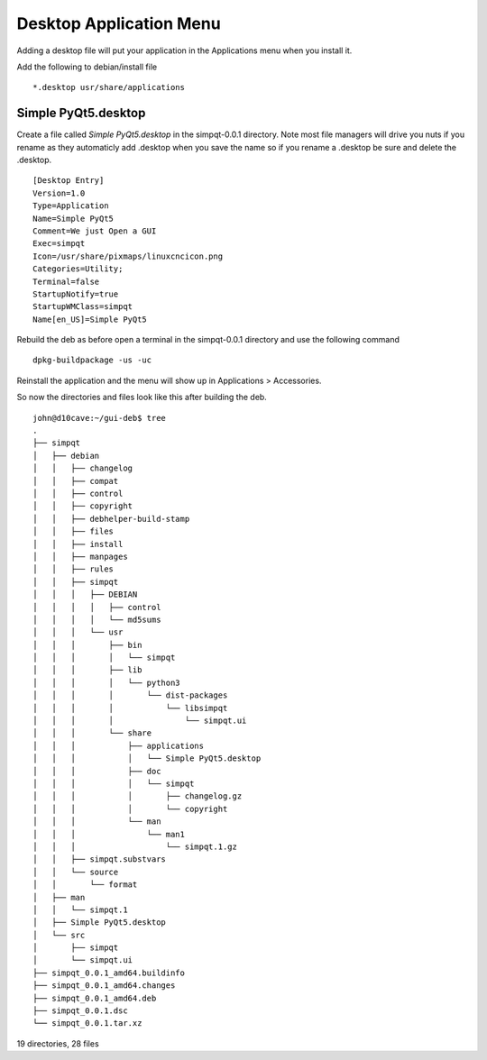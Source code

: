 Desktop Application Menu
========================

Adding a desktop file will put your application in the Applications menu
when you install it.

Add the following to debian/install file
::

	*.desktop usr/share/applications


Simple PyQt5.desktop
--------------------

Create a file called `Simple PyQt5.desktop` in the simpqt-0.0.1
directory. Note most file managers will drive you nuts if you rename as
they automaticly add .desktop when you save the name so if you rename a
.desktop be sure and delete the .desktop.
::

	[Desktop Entry]
	Version=1.0
	Type=Application
	Name=Simple PyQt5
	Comment=We just Open a GUI
	Exec=simpqt
	Icon=/usr/share/pixmaps/linuxcncicon.png
	Categories=Utility;
	Terminal=false
	StartupNotify=true
	StartupWMClass=simpqt
	Name[en_US]=Simple PyQt5

Rebuild the deb as before open a terminal in the simpqt-0.0.1 directory
and use the following command
::

	dpkg-buildpackage -us -uc

Reinstall the application and the menu will show up in Applications >
Accessories.


So now the directories and files look like this after building the deb.
::

	john@d10cave:~/gui-deb$ tree
	.
	├── simpqt
	│   ├── debian
	│   │   ├── changelog
	│   │   ├── compat
	│   │   ├── control
	│   │   ├── copyright
	│   │   ├── debhelper-build-stamp
	│   │   ├── files
	│   │   ├── install
	│   │   ├── manpages
	│   │   ├── rules
	│   │   ├── simpqt
	│   │   │   ├── DEBIAN
	│   │   │   │   ├── control
	│   │   │   │   └── md5sums
	│   │   │   └── usr
	│   │   │       ├── bin
	│   │   │       │   └── simpqt
	│   │   │       ├── lib
	│   │   │       │   └── python3
	│   │   │       │       └── dist-packages
	│   │   │       │           └── libsimpqt
	│   │   │       │               └── simpqt.ui
	│   │   │       └── share
	│   │   │           ├── applications
	│   │   │           │   └── Simple PyQt5.desktop
	│   │   │           ├── doc
	│   │   │           │   └── simpqt
	│   │   │           │       ├── changelog.gz
	│   │   │           │       └── copyright
	│   │   │           └── man
	│   │   │               └── man1
	│   │   │                   └── simpqt.1.gz
	│   │   ├── simpqt.substvars
	│   │   └── source
	│   │       └── format
	│   ├── man
	│   │   └── simpqt.1
	│   ├── Simple PyQt5.desktop
	│   └── src
	│       ├── simpqt
	│       └── simpqt.ui
	├── simpqt_0.0.1_amd64.buildinfo
	├── simpqt_0.0.1_amd64.changes
	├── simpqt_0.0.1_amd64.deb
	├── simpqt_0.0.1.dsc
	└── simpqt_0.0.1.tar.xz

19 directories, 28 files
